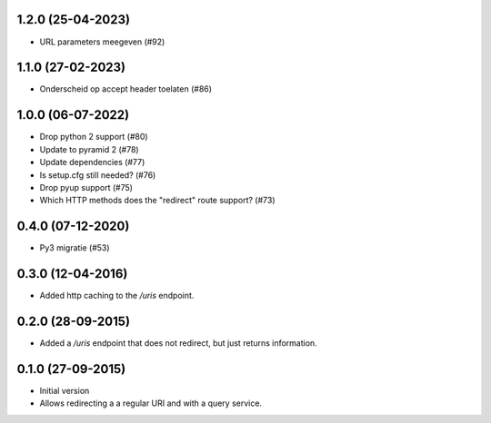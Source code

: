 1.2.0 (25-04-2023)
------------------

- URL parameters meegeven (#92)

1.1.0 (27-02-2023)
------------------

- Onderscheid op accept header toelaten (#86)


1.0.0 (06-07-2022)
------------------

- Drop python 2 support (#80)
- Update to pyramid 2 (#78)
- Update dependencies (#77)
- Is setup.cfg still needed? (#76)
- Drop pyup support (#75)
- Which HTTP methods does the "redirect" route support? (#73)

0.4.0 (07-12-2020)
------------------

- Py3 migratie (#53)

0.3.0 (12-04-2016)
------------------

- Added http caching to the `/uris` endpoint.

0.2.0 (28-09-2015)
------------------

- Added a `/uris` endpoint that does not redirect, but just returns information.

0.1.0 (27-09-2015)
------------------

- Initial version
- Allows redirecting a a regular URI and with a query service.
